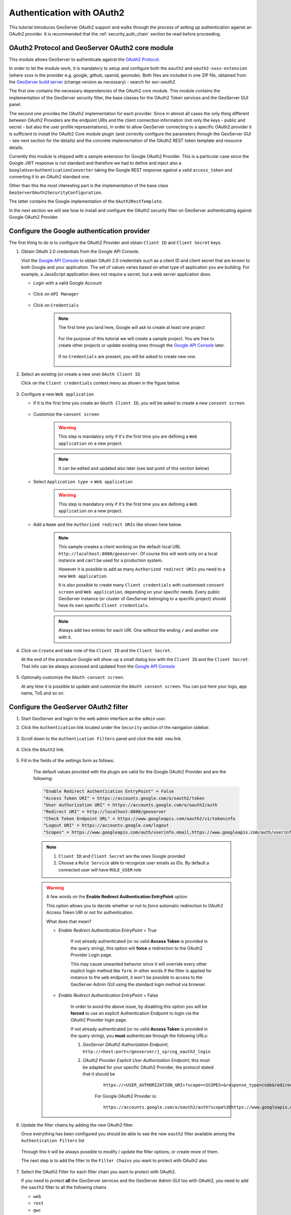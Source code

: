 .. _security_tutorials_oauth2:

Authentication with OAuth2
==========================

This tutorial introduces GeoServer OAuth2 support and walks through the process of
setting up authentication against an OAuth2 provider. It is recommended that the 
:ref:`security_auth_chain` section be read before proceeding.

OAuth2 Protocol and GeoServer OAuth2 core module
------------------------------------------------

This module allows GeoServer to authenticate against the `OAuth2 Protocol <https://tools.ietf.org/html/rfc6749>`_.

In order to let the module work, it is mandatory to setup and configure both the ``oauth2`` and ``oauth2-xxxx-extension`` (where xxxx is the provider e.g. google, github, openid, geonode).  Both files are included in one ZIP file, obtained from the  `GeoServer build server <https://build.geoserver.org/geoserver/2.19.x/community-latest/>`_ (change version as necessary) - search for `sec-oauth2`.

The first one contains the necessary dependencies of the OAuth2 core module. This module contains the implementation of the 
GeoServer security filter, the base classes for the OAuth2 Token services and the GeoServer GUI panel.

The second one provides the OAuth2 implementation for each provider.  Since in almost all cases the only thing different between OAuth2 Providers are the endpoint URIs and the client connection information (not only the keys - public and secret - but also the user profile representations), in order to allow GeoServer
connecting to a specific OAuth2 provider it is sufficient to install the OAuth2 Core module plugin (and correctly configure
the parameters through the GeoServer GUI - see next section for the details) and the concrete implementation of the OAuth2
REST token template and resource details.

Currently this module is shipped with a sample extension for Google OAuth2 Provider. This is a particular case since the 
Google JWT response is not standard and therefore we had to define and inject also a ``GoogleUserAuthenticationConverter`` taking
the Google REST response against a valid ``access_token`` and converting it to an OAuth2 standard one.

Other than this the most interesting part is the implementation of the base class ``GeoServerOAuth2SecurityConfiguration``.

The latter contains the Google implementation of the ``OAuth2RestTemplate``.

In the next section we will see how to install and configure the OAuth2 security filter on GeoServer authenticating against 
Google OAuth2 Provider.

Configure the Google authentication provider
--------------------------------------------

The first thing to do is to configure the OAuth2 Provider and obtain ``Client ID`` and ``Client Secret`` keys.

#. Obtain OAuth 2.0 credentials from the Google API Console.

   Visit the `Google API Console <https://console.developers.google.com/>`_ to obtain OAuth 2.0 credentials such as a client ID and client secret 
   that are known to both Google and your application. The set of values varies based on what type of application you are building. 
   For example, a JavaScript application does not require a secret, but a web server application does.
   
   * Login with a valid Google Account 
   
        .. figure:: images/google_api_console001.png
           :align: center

   * Click on ``API Manager``
   
        .. figure:: images/google_api_console002.png
           :align: center

   * Click on ``Credentials``
   
        .. figure:: images/google_api_console003.png
           :align: center
           
        .. note:: The first time you land here, Google will ask to create at least one project
        
            .. figure:: images/google_api_console004.png
               :align: center
               
            For the purpose of this tutorial we will create a sample project. You are free to create other projects or update existing ones through the `Google API Console <https://console.developers.google.com/>`_ later.
            
            .. figure:: images/google_api_console005.png
               :align: center
            
            If no ``Credentials`` are present, you will be asked to create new one.
            
            .. figure:: images/google_api_console006.png
               :align: center

#. Select an existing (or create a new one) ``OAuth Client ID``

   Click on the ``Client credentials`` context menu as shown in the figure below.
   
    .. figure:: images/google_api_console007.png
       :align: center

#. Configure a new ``Web application``

   * If it is the first time you create an ``OAuth Client ID``, you will be asked to create a new ``consent screen``
   
        .. figure:: images/google_api_console008.png
           :align: center

   * Customize the ``consent screen``
    
        .. warning:: This step is mandatory only if it's the first time you are defining a ``Web application`` on a new project.

        .. figure:: images/google_api_console009.png
           :align: center
   
        .. note:: It can be edited and updated also later (see last point of this section below)
        
   * Select ``Application type`` -> ``Web application``
   
        .. warning:: This step is mandatory only if it's the first time you are defining a ``Web application`` on a new project.

        .. figure:: images/google_api_console010.png
           :align: center
   
   * Add a ``Name`` and the ``Authorized redirect URIs`` like shown here below.
   
        .. note:: This sample creates a client working on the default local URL ``http://localhost:8080/geoserver``. Of course this will work only on a local instance and can't be used for a production system.
                  
                  However it is possible to add as many ``Authorized redirect URIs`` you need to a new ``Web application``. 
                  
                  It is also possible to create many ``Client credentials`` with customised ``consent screen`` and ``Web application``, depending on your specific needs.
                  Every public GeoServer instance (or cluster of GeoServer belonging to a specific project) should have its own specific ``Client credentials``.
       
        .. figure:: images/google_api_console011.png
           :align: center

        .. note:: Always add two entries for each URI. One without the ending ``/`` and another one with it.
       
        .. figure:: images/google_api_console012.png
           :align: center

#. Click on ``Create`` and take note of the ``Client ID`` and the ``Client Secret``.

   At the end of the procedure Google will show-up a small dialog box with the ``Client ID`` and the ``Client Secret``.
   That info can be always accessed and updated from the `Google API Console <https://console.developers.google.com/>`_
   
    .. figure:: images/google_api_console013.png
       :align: center

#. Optionally customize the ``OAuth consent screen``.

   At any time it is possible to update and customize the ``OAuth consent screen``. You can put here your logo, app name, ToS and so on.

    .. figure:: images/google_api_console014.png
       :align: center

Configure the GeoServer OAuth2 filter
-------------------------------------

#. Start GeoServer and login to the web admin interface as the ``admin`` user.
#. Click the ``Authentication`` link located under the ``Security`` section of
   the navigation sidebar.

    .. figure:: images/filter1.jpg
       :align: center

#. Scroll down to the ``Authentication Filters`` panel and click the ``Add new`` link.

    .. figure:: images/filter2.jpg
       :align: center

#. Click the ``OAuth2`` link.

    .. figure:: images/filter3.jpg
       :align: center

#. Fill in the fields of the settings form as follows:

    .. figure:: images/oauth2chain001.png
       :align: center

    The default values provided with the plugin are valid for the Google OAuth2 Provider and are the following:
    
    .. code-block:: shell

        "Enable Redirect Authentication EntryPoint" = False
        "Access Token URI" = https://accounts.google.com/o/oauth2/token
        "User Authorization URI" = https://accounts.google.com/o/oauth2/auth
        "Redirect URI" = http://localhost:8080/geoserver
        "Check Token Endpoint URL" = https://www.googleapis.com/oauth2/v1/tokeninfo
        "Logout URI" = https://accounts.google.com/logout
        "Scopes" = https://www.googleapis.com/auth/userinfo.email,https://www.googleapis.com/auth/userinfo.profile
    
    .. note:: 
	
	   #. ``Client ID`` and ``Client Secret`` are the ones Google provided
	   
	   #. Choose a ``Role Service`` able to recognize user emails as IDs. By default a connected user will have ``ROLE_USER`` role
       
    .. warning:: A few words on the **Enable Redirect Authentication EntryPoint** option
    
            This option allows you to decide whether or not to *force* automatic redirection to OAuth2 Access Token URI or not for authentication.
            
            What does that mean?
            
            * *Enable Redirect Authentication EntryPoint* = True
            
                If not already authenticated (or no valid **Access Token** is provided in the query string), this option will **force** a redirection to the OAuth2 Provider Login page.
                
                This may cause unwanted behavior since it will override every other explicit login method like ``form``. In other words if the filter is applied for instance to the ``web`` endpoint, it won't be possible to access to the GeoServer Admin GUI using the standard login method via browser.
                
            * *Enable Redirect Authentication EntryPoint* = False
            
                In order to avoid the above issue, by disabling this option you will be **forced** to use an explicit Authentication Endpoint to login via the OAuth2 Provider login page.
                
                If not already authenticated (or no valid **Access Token** is provided in the query string), you **must** authenticate through the following URLs:
                
                #. *GeoServer OAuth2 Authorization Endpoint*; ``http://<host:port>/geoserver/j_spring_oauth2_login``
                
                #. *OAuth2 Provider Explicit User Authorization Endpoint*; this must be adapted for your specific OAuth2 Provider, the protocol stated that it should be 
                
                    ::
                    
                        https://<USER_AUTHORIZATION_URI>?scope=<SCOPES>&response_type=code&redirect_uri=<REDIRECT_URI>&client_id=<CLIENT_ID>
                
                    For Google OAuth2 Provider is:
                    
                    ::
                    
                        https://accounts.google.com/o/oauth2/auth?scope%3Dhttps://www.googleapis.com/auth/userinfo.email%2Bhttps://www.googleapis.com/auth/userinfo.profile%26response_type%3Dcode%26redirect_uri%3D<REDIRECT_URI>%26client_id%3D<CLIENT_ID>
	
#. Update the filter chains by adding the new OAuth2 filter.

   Once everything has been configured you should be able to see the new ``oauth2`` filter available among the ``Authentication Filters`` list
   
   .. figure:: images/oauth2filter001.png
      :align: center
   
   Through this it will be always possible to modify / update the filter options, or create more of them.
   
   The next step is to add the filter to the ``Filter Chains`` you want to protect with OAuth2 also
   
   .. figure:: images/oauth2filter002.png
      :align: center

#. Select the OAuth2 Filter for each filter chain you want to protect with OAuth2.

   If you need to protect **all** the GeoServer services and the GeoServer Admin GUI too with OAuth2, you need to add the ``oauth2`` filter to all the following chains
   
   * ``web``
   
   * ``rest``
   
   * ``gwc``
   
   * ``default``
   
   The order of the authentication filters depends basically on which method you would like GeoServer to *try first*.
   
   .. note:: During the authentication process, the authentication filters of a ``Filter Chain`` are executed serially until one succeed (for more details please see the section :ref:`security_auth_chain`)
   
   .. warning:: If *Enable Redirect Authentication EntryPoint* = **True** for OAuth2 Filter, the ``web`` chain won't be able to login through the ``form`` method.
   
   .. figure:: images/oauth2filter003.png
      :align: center

   .. note:: Remember that the ``anonymous`` filter must be always the last one.

#. Save.

   .. figure:: images/oauth2filter004.png
      :align: center


It's now possible to test the authentication:

#. Navigate to the GeoServer home page and log out of the admin account. 
#. Try to login again, you should be able now to see the external Google login form.

   .. figure:: images/test1.jpg
      :align: center

   .. figure:: images/test2.jpg
      :align: center

   .. figure:: images/test3.jpg
      :align: center

   .. figure:: images/test4.jpg
      :align: center

   .. figure:: images/test5.jpg
      :align: center

OpenID connect authentication
-----------------------------

The OpenID connect authentication is working in a way quite similar to Google (and GitHub) 
authentications, the only difference is that the authentication page cannot propose default
values for the various endpoints, which have to be configured manually.

In case the web login will not be used, the "client ID" and "client secret" are not actually
needed, and can be filled with two made up values (the validation just checks they are present,
but they will be used only in the "authorisation flow", but not when doing OGC requests
where the client is supposed to have autonomously retrieved a valid bearer token).

The configuration GUI supports OpenID Discovery documents.  If the server supports them
it's sufficient to provide the path to the document, or to the authentication service root,
and the GUI will auto-fill itself based on the document contents:

   .. figure:: images/discovery.png
      :align: center

In addition, the OpenID connect authentication is able to extract the user roles from
either the ID token or the Access Token:

   .. figure:: images/openidconnect-roles.png
      :align: center

The chosen attribute must be present in either the Access Token or in the Id token, 
and be either a string or an array of strings.

From UI it is also possible to set the ``Response Mode`` value. The field can be kept empty but it is needed when the OpenId server used as Identity Provider doesn't send by default the authorization code as a query string (that is mandatory in order to allow GeoServer and OpenId integration to work properly).

Finally the admin can allow the sending of the client_secret during an access_token request trough the ``Send Client Secret in Token Request``. Some OpenId implementation requires it for the Authorization Code flow when the client app is a confidential client and can safely store the client_secret.

Azure AD and ADFS setup
^^^^^^^^^^^^^^^^^^^^^^^
To make the OpenIdConnect filter to work properly with an Azure AD or ADFS server via the OpenId protocol, the user must set, in addition to the other configuration parameters, the ``Response Mode`` to query (otherwise by default ADFS will return a url fragment) and check the checkbox ``Send Client Secret in Token Request`` (the client_secret is mandatory in token request according to the `Microsoft documentation <https://docs.microsoft.com/en-us/windows-server/identity/ad-fs/overview/ad-fs-openid-connect-oauth-flows-scenarios#request-an-access-token>`_).

   .. figure:: images/adfs-setup.png
      :align: center


SSL Trusted Certificates
------------------------

When using a custom ``Keystore`` or trying to access a non-trusted or self-signed SSL-protected OAuth2 Provider from a non-SSH connection, you will need to add the certificates to the JVM ``Keystore``.

In order to do this you can follow the next steps:

    In this example we are going to
	
	#. Retrieve SSL certificates from Google domains:
	
		"Access Token URI" = https://accounts.google.com/o/oauth2/token therefore we need to trust ``https://accounts.google.com`` or (``accounts.google.com:443``)
		"Check Token Endpoint URL" = https://www.googleapis.com/oauth2/v1/tokeninfo therefore we need to trust ``https://www.googleapis.com`` or (``www.googleapis.com:443``)
		
		.. note:: You will need to get and trust certificates from every different HTTPS URL used on OAuth2 Endpoints.
	
	#. Store SSL Certificates on local hard disk

	#. Add SSL Certificates to the Java Keystore
	
	#. Enable the JVM to check for SSL Certificates from the Keystore
	
1. Retrieve the SSL Certificates from Google domains

	Use the ``openssl`` command in order to dump the certificate
	
	For ``https://accounts.google.com``
	
		.. code-block:: shell
		
			openssl s_client -connect accounts.google.com:443
			
		.. figure:: images/google_ssl_001.png
		   :align: center

	And for ``https://www.googleapis.com``
	
		.. code-block:: shell
		
			openssl s_client -connect www.googleapis.com:443
			
		.. figure:: images/google_ssl_002.png
		   :align: center

2. Store SSL Certificates on local hard disk

	Copy-and-paste the two sections ``-BEGIN CERTIFICATE-``, ``-END CERTIFICATE-`` and save them into two different ``.cert`` files
	
	.. note:: ``.cert`` file are plain text files containing the ASCII characters included on the ``-BEGIN CERTIFICATE-``, ``-END CERTIFICATE-`` sections
	
	``google.cert`` (or whatever name you want with ``.cert`` extension)
	
        .. figure:: images/google_ssl_003.png
           :align: center
	
	``google-apis.cert`` (or whatever name you want with ``.cert`` extension)
	
        .. figure:: images/google_ssl_004.png
           :align: center

3. Add SSL Certificates to the Java Keystore

	You can use the Java command ``keytool`` like this
	
	``google.cert`` (or whatever name you want with ``.cert`` extension)
	
		.. code-block:: shell
		
			keytool -import -noprompt -trustcacerts -alias google -file google.cert -keystore ${KEYSTOREFILE} -storepass ${KEYSTOREPASS}

	``google-apis.cert`` (or whatever name you want with ``.cert`` extension)
	
		.. code-block:: shell
		
			keytool -import -noprompt -trustcacerts -alias google-apis -file google-apis.cert -keystore ${KEYSTOREFILE} -storepass ${KEYSTOREPASS}

    or, alternatively, you can use some graphic tool which helps you managing the SSL Certificates and Keystores, like `Portecle <http://portecle.sourceforge.net/>`_
	
		.. code-block:: shell
		
			java -jar c:\apps\portecle-1.9\portecle.jar
	
        .. figure:: images/google_ssl_005.png
           :align: center

        .. figure:: images/google_ssl_006.png
           :align: center

        .. figure:: images/google_ssl_007.png
           :align: center

        .. figure:: images/google_ssl_008.png
           :align: center

        .. figure:: images/google_ssl_009.png
           :align: center

        .. figure:: images/google_ssl_010.png
           :align: center

        .. figure:: images/google_ssl_011.png
           :align: center

        .. figure:: images/google_ssl_012.png
           :align: center

        .. figure:: images/google_ssl_013.png
           :align: center

4. Enable the JVM to check for SSL Certificates from the Keystore

	In order to do this, you need to pass a ``JAVA_OPTION`` to your JVM:
	
		.. code-block:: shell
		
			-Djavax.net.ssl.trustStore=F:\tmp\keystore.key

5. Restart your server

.. note:: Here below you can find a bash script which simplifies the Keystore SSL Certificates importing. Use it at your convenience.

	.. code-block:: shell

		HOST=myhost.example.com
		PORT=443
		KEYSTOREFILE=dest_keystore
		KEYSTOREPASS=changeme

		# get the SSL certificate
		openssl s_client -connect ${HOST}:${PORT} </dev/null \
			| sed -ne '/-BEGIN CERTIFICATE-/,/-END CERTIFICATE-/p' > ${HOST}.cert

		# create a keystore and import certificate
		keytool -import -noprompt -trustcacerts \
			-alias ${HOST} -file ${HOST}.cert \
			-keystore ${KEYSTOREFILE} -storepass ${KEYSTOREPASS}

		# verify we've got it.
		keytool -list -v -keystore ${KEYSTOREFILE} -storepass ${KEYSTOREPASS} -alias ${HOST}


